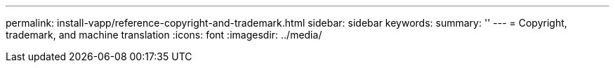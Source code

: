 ---
permalink: install-vapp/reference-copyright-and-trademark.html
sidebar: sidebar
keywords: 
summary: ''
---
= Copyright, trademark, and machine translation
:icons: font
:imagesdir: ../media/
